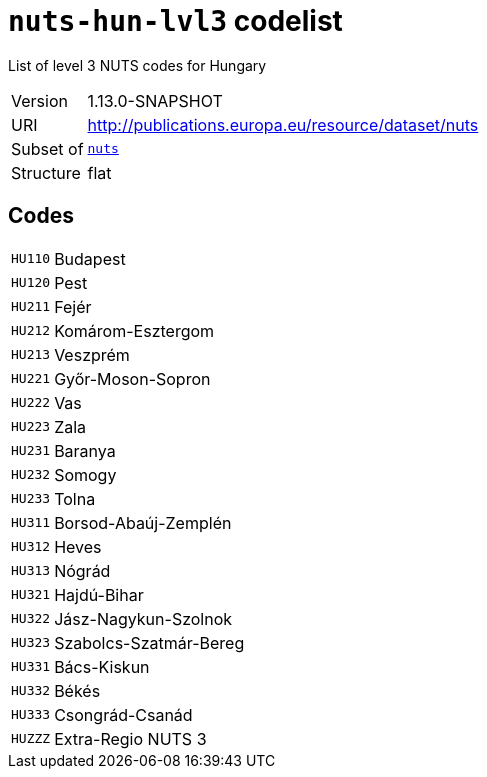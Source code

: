 = `nuts-hun-lvl3` codelist
:navtitle: Codelists

List of level 3 NUTS codes for Hungary
[horizontal]
Version:: 1.13.0-SNAPSHOT
URI:: http://publications.europa.eu/resource/dataset/nuts
Subset of:: xref:code-lists/nuts.adoc[`nuts`]
Structure:: flat

== Codes
[horizontal]
  `HU110`::: Budapest
  `HU120`::: Pest
  `HU211`::: Fejér
  `HU212`::: Komárom-Esztergom
  `HU213`::: Veszprém
  `HU221`::: Győr-Moson-Sopron
  `HU222`::: Vas
  `HU223`::: Zala
  `HU231`::: Baranya
  `HU232`::: Somogy
  `HU233`::: Tolna
  `HU311`::: Borsod-Abaúj-Zemplén
  `HU312`::: Heves
  `HU313`::: Nógrád
  `HU321`::: Hajdú-Bihar
  `HU322`::: Jász-Nagykun-Szolnok
  `HU323`::: Szabolcs-Szatmár-Bereg
  `HU331`::: Bács-Kiskun
  `HU332`::: Békés
  `HU333`::: Csongrád-Csanád
  `HUZZZ`::: Extra-Regio NUTS 3
